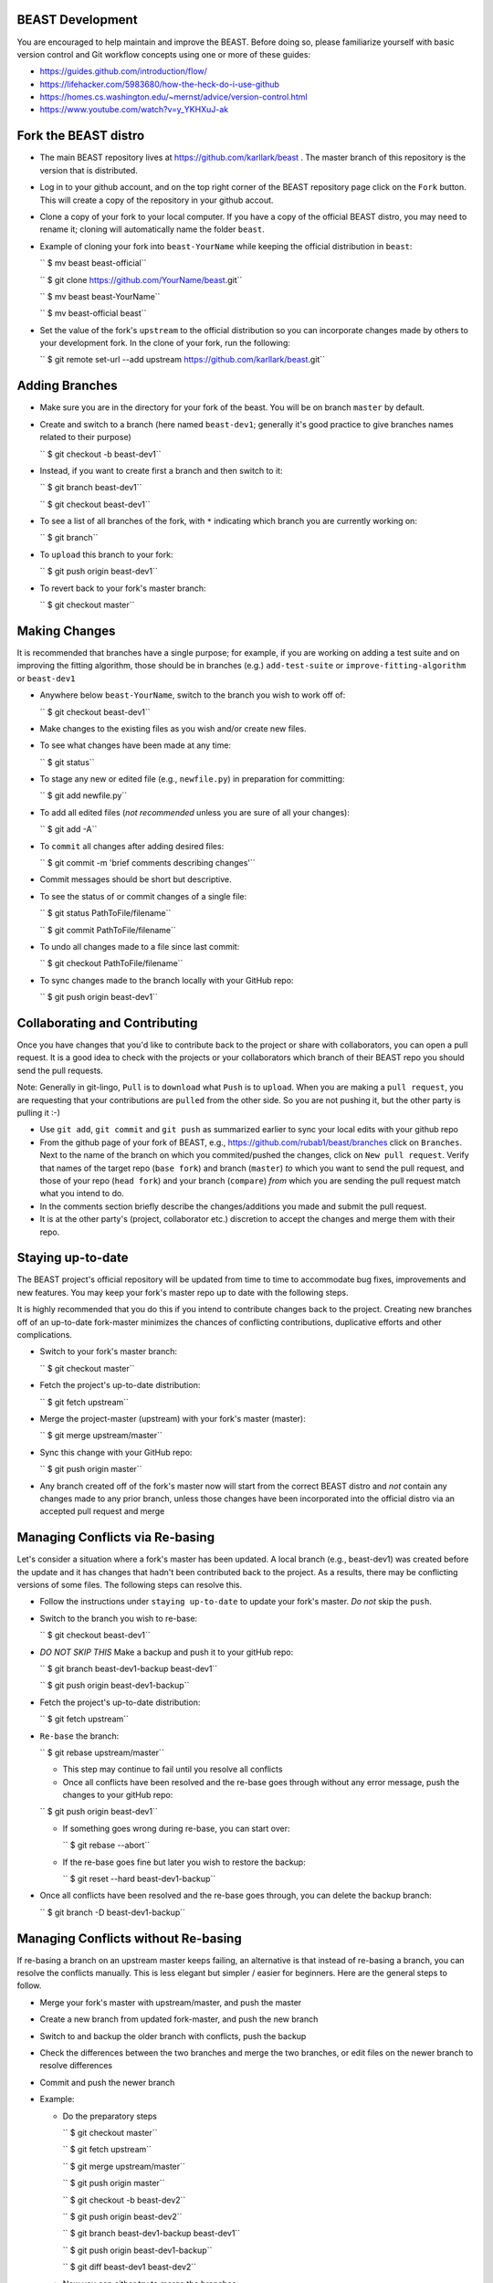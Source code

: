 BEAST Development
=================

You are encouraged to help maintain and improve the BEAST. Before doing so,
please familiarize yourself with basic version control and Git workflow
concepts using one or more of these guides:

- https://guides.github.com/introduction/flow/
- https://lifehacker.com/5983680/how-the-heck-do-i-use-github
- https://homes.cs.washington.edu/~mernst/advice/version-control.html
- https://www.youtube.com/watch?v=y_YKHXuJ-ak


Fork the BEAST distro
=====================

- The main BEAST repository lives at https://github.com/karllark/beast .
  The master branch of this repository is the version that is distributed.

- Log in to your github account, and on the top right corner of the BEAST
  repository page click on the ``Fork`` button. This will create a copy of the
  repository in your github accout.

- Clone a copy of your fork to your local computer. If you have a copy of
  the official BEAST distro, you may need to rename it; cloning will
  automatically name the folder ``beast``.

- Example of cloning your fork into ``beast-YourName`` while keeping the
  official distribution in ``beast``:

  .. code:: shell
  `` $ mv beast beast-official``
  
  `` $ git clone https://github.com/YourName/beast.git``

  `` $ mv beast beast-YourName``

  `` $ mv beast-official beast``

- Set the value of the fork's ``upstream`` to the official distribution so you
  can incorporate changes made by others to your development fork. In the clone
  of your fork, run the following:

  .. code:: shell
  `` $ git remote set-url --add upstream https://github.com/karllark/beast.git``
 
   
Adding Branches
===============

- Make sure you are in the directory for your fork of the beast. You will be on
  branch ``master`` by default.

- Create and switch to a branch (here named ``beast-dev1``; generally it's good
  practice to give branches names related to their purpose)

  .. code:: shell
  `` $ git checkout -b beast-dev1``
	  
- Instead, if you want to create first a branch and then switch to it:

  .. code:: shell
  `` $ git branch beast-dev1``

  `` $ git checkout beast-dev1``

- To see a list of all branches of the fork, with ``*`` indicating which branch you are
  currently working on:

  .. code:: shell
  `` $ git branch``

- To ``upload`` this branch to your fork:

  .. code:: shell
  `` $ git push origin beast-dev1``

- To revert back to your fork's master branch:

  .. code:: shell
  `` $ git checkout master``

    
Making Changes
==============

It is recommended that branches have a single purpose; for example, if you are working
on adding a test suite and on improving the fitting algorithm, those should be in
branches (e.g.) ``add-test-suite`` or ``improve-fitting-algorithm`` or ``beast-dev1``

- Anywhere below ``beast-YourName``, switch to the branch you wish to work off of:

  .. code:: shell
  `` $ git checkout beast-dev1``

- Make changes to the existing files as you wish and/or create new files.

- To see what changes have been made at any time:

  .. code:: shell
  `` $ git status``

- To stage any new or edited file (e.g., ``newfile.py``) in preparation for committing:

  .. code:: shell
  `` $ git add newfile.py``

- To add all edited files (*not recommended* unless you are sure of all your changes):

  .. code:: shell
  `` $ git add -A``

- To ``commit`` all changes after adding desired files:

  .. code:: shell
  `` $ git commit -m 'brief comments describing changes'``

- Commit messages should be short but descriptive.
    
- To see the status of or commit changes of a single file:

  .. code:: shell
  `` $ git status PathToFile/filename``

  `` $ git commit PathToFile/filename``
	  
- To undo all changes made to a file since last commit:

  .. code:: shell
  `` $ git checkout PathToFile/filename``

- To sync changes made to the branch locally with your GitHub repo:

  .. code:: shell
  `` $ git push origin beast-dev1``


Collaborating and Contributing
==============================

Once you have changes that you'd like to contribute back to the project or share
with collaborators, you can open a pull request. It is a good idea to check with
the projects or your collaborators which branch of their BEAST repo you should
send the pull requests. 

Note: Generally in git-lingo, ``Pull`` is to ``download`` what ``Push`` is
to ``upload``. When you are making a ``pull request``, you are requesting
that your contributions are ``pulled`` from the other side. So you are not
pushing it, but the other party is pulling it :-)

- Use ``git add``, ``git commit`` and ``git push`` as summarized earlier to
  sync your local edits with your github repo

- From the github page of your fork of BEAST, e.g.,
  https://github.com/rubab1/beast/branches
  click on ``Branches``. Next to the name of the branch on which you
  commited/pushed the changes, click on ``New pull request``. Verify that
  names of the target repo (``base fork``) and branch (``master``) *to* which
  you want to send the pull request, and those of your repo (``head fork``)
  and your branch (``compare``) *from* which you are sending the pull request
  match what you intend to do.

- In the comments section briefly describe the changes/additions you made
  and submit the pull request.

- It is at the other party's (project, collaborator etc.) discretion to
  accept the changes and merge them with their repo.

    
Staying up-to-date
==================

The BEAST project's official repository will be updated from time to time
to accommodate bug fixes, improvements and new features. You may keep your
fork's master repo up to date with the following steps.

It is highly recommended that you do this if you intend to contribute
changes back to the project. Creating new branches off of an up-to-date
fork-master minimizes the chances of conflicting contributions, duplicative
efforts and other complications.

- Switch to your fork's master branch:

  .. code:: shell
  `` $ git checkout master``

- Fetch the project's up-to-date distribution:

  .. code:: shell
  `` $ git fetch upstream``

- Merge the project-master (upstream) with your fork's master (master):

  .. code:: shell
  `` $ git merge upstream/master``

- Sync this change with your GitHub repo:

  .. code:: shell
  `` $ git push origin master``


- Any branch created off of the fork's master now will start from the
  correct BEAST distro and *not* contain any changes made to any prior
  branch, unless those changes have been incorporated into the official
  distro via an accepted pull request and merge


Managing Conflicts via Re-basing
================================

Let's consider a situation where a fork's master has been updated. A local
branch (e.g., beast-dev1) was created before the update and it has changes
that hadn't been contributed back to the project. As a results, there may
be conflicting versions of some files. The following steps can resolve this.


- Follow the instructions under ``staying up-to-date`` to update your fork's
  master. *Do not* skip the ``push``.

- Switch to the branch you wish to re-base:

  .. code:: shell
  `` $ git checkout beast-dev1``

- *DO NOT SKIP THIS* Make a backup and push it to your gitHub repo:

  .. code:: shell
  `` $ git branch beast-dev1-backup beast-dev1``

  `` $ git push origin beast-dev1-backup``

- Fetch the project's up-to-date distribution:

  .. code:: shell
  `` $ git fetch upstream``
    
- ``Re-base`` the branch:

  .. code:: shell
  `` $ git rebase upstream/master``

  - This step may continue to fail until you resolve all conflicts

  - Once all conflicts have been resolved and the re-base goes through
    without any error message, push the changes to your gitHub repo:

  .. code:: shell
  `` $ git push origin beast-dev1``
    
  - If something goes wrong during re-base, you can start over:

    .. code:: shell
    `` $ git rebase --abort``

  - If the re-base goes fine but later you wish to restore the backup:

    .. code:: shell
    `` $ git reset --hard beast-dev1-backup``
    
- Once all conflicts have been resolved and the re-base goes through,
  you can delete the backup branch:

  .. code:: shell
  `` $ git branch -D beast-dev1-backup``


Managing Conflicts without Re-basing
====================================

If re-basing a branch on an upstream master keeps failing, an alternative  
is that instead of re-basing a branch, you can resolve the conflicts
manually. This is less elegant but simpler / easier for beginners.
Here are the general steps to follow.

- Merge your fork's master with upstream/master, and push the master

- Create a new branch from updated fork-master, and push the new branch
  
- Switch to and backup the older branch with conflicts, push the backup
  
- Check the differences between the two branches and merge the two branches,
  or edit files on the newer branch to resolve differences
  
- Commit and push the newer branch
  
- Example:

  - Do the preparatory steps

    .. code:: shell
    `` $ git checkout master``

    `` $ git fetch upstream``

    `` $ git merge upstream/master``

    `` $ git push origin master``

    `` $ git checkout -b beast-dev2``

    `` $ git push origin beast-dev2``

    `` $ git branch beast-dev1-backup beast-dev1``

    `` $ git push origin beast-dev1-backup``

    `` $ git diff beast-dev1 beast-dev2``
     
  - Now you can either try to merge the branches:

    .. code:: shell
    `` $ git checkout beast-dev2``

    `` $ git merge beast-dev1``

  - Or manually edit files under beast-dev2 to resolve differences

  - Finally, push the uodated new branch into your gitHub repo:
    (Note: an error free push confirms that all conflicts have been
    resolved both locally and on the gitHub repo)

    .. code:: shell
    `` $ git push origin beast-dev2``

